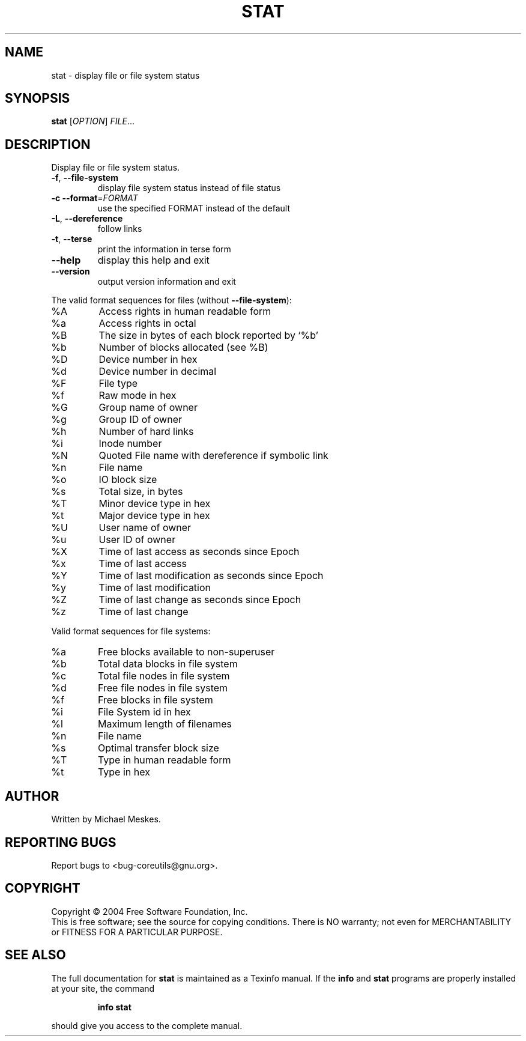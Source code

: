 .\" DO NOT MODIFY THIS FILE!  It was generated by help2man 1.34.
.TH STAT "1" "November 2004" "stat 5.3.0" "User Commands"
.SH NAME
stat \- display file or file system status
.SH SYNOPSIS
.B stat
[\fIOPTION\fR] \fIFILE\fR...
.SH DESCRIPTION
.\" Add any additional description here
.PP
Display file or file system status.
.TP
\fB\-f\fR, \fB\-\-file\-system\fR
display file system status instead of file status
.TP
\fB\-c\fR  \fB\-\-format\fR=\fIFORMAT\fR
use the specified FORMAT instead of the default
.TP
\fB\-L\fR, \fB\-\-dereference\fR
follow links
.TP
\fB\-t\fR, \fB\-\-terse\fR
print the information in terse form
.TP
\fB\-\-help\fR
display this help and exit
.TP
\fB\-\-version\fR
output version information and exit
.PP
The valid format sequences for files (without \fB\-\-file\-system\fR):
.TP
%A
Access rights in human readable form
.TP
%a
Access rights in octal
.TP
%B
The size in bytes of each block reported by `%b'
.TP
%b
Number of blocks allocated (see %B)
.TP
%D
Device number in hex
.TP
%d
Device number in decimal
.TP
%F
File type
.TP
%f
Raw mode in hex
.TP
%G
Group name of owner
.TP
%g
Group ID of owner
.TP
%h
Number of hard links
.TP
%i
Inode number
.TP
%N
Quoted File name with dereference if symbolic link
.TP
%n
File name
.TP
%o
IO block size
.TP
%s
Total size, in bytes
.TP
%T
Minor device type in hex
.TP
%t
Major device type in hex
.TP
%U
User name of owner
.TP
%u
User ID of owner
.TP
%X
Time of last access as seconds since Epoch
.TP
%x
Time of last access
.TP
%Y
Time of last modification as seconds since Epoch
.TP
%y
Time of last modification
.TP
%Z
Time of last change as seconds since Epoch
.TP
%z
Time of last change
.PP
Valid format sequences for file systems:
.TP
%a
Free blocks available to non\-superuser
.TP
%b
Total data blocks in file system
.TP
%c
Total file nodes in file system
.TP
%d
Free file nodes in file system
.TP
%f
Free blocks in file system
.TP
%i
File System id in hex
.TP
%l
Maximum length of filenames
.TP
%n
File name
.TP
%s
Optimal transfer block size
.TP
%T
Type in human readable form
.TP
%t
Type in hex
.SH AUTHOR
Written by Michael Meskes.
.SH "REPORTING BUGS"
Report bugs to <bug\-coreutils@gnu.org>.
.SH COPYRIGHT
Copyright \(co 2004 Free Software Foundation, Inc.
.br
This is free software; see the source for copying conditions.  There is NO
warranty; not even for MERCHANTABILITY or FITNESS FOR A PARTICULAR PURPOSE.
.SH "SEE ALSO"
The full documentation for
.B stat
is maintained as a Texinfo manual.  If the
.B info
and
.B stat
programs are properly installed at your site, the command
.IP
.B info stat
.PP
should give you access to the complete manual.
